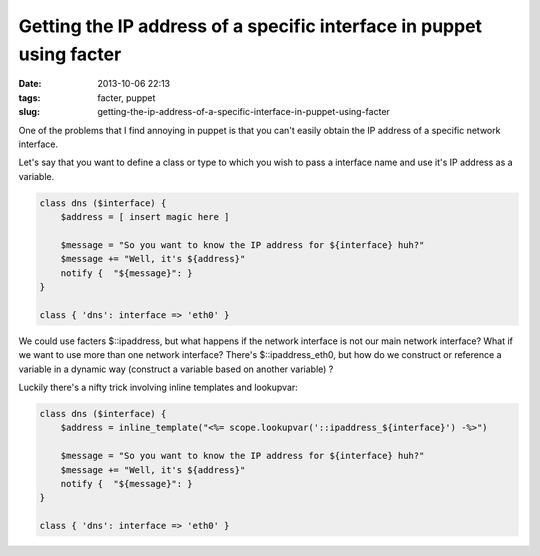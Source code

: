 Getting the IP address of a specific interface in puppet using facter
#####################################################################
:date: 2013-10-06 22:13
:tags: facter, puppet
:slug: getting-the-ip-address-of-a-specific-interface-in-puppet-using-facter

One of the problems that I find annoying in puppet is that you can't
easily obtain the IP address of a specific network interface.

Let's say that you want to define a class or type to which you wish to
pass a interface name and use it's IP address as a variable.

.. code-block:: ruby

    class dns ($interface) {
        $address = [ insert magic here ]

        $message = "So you want to know the IP address for ${interface} huh?"
        $message += "Well, it's ${address}"
        notify {  "${message}": }
    }

    class { 'dns': interface => 'eth0' }

We could use facters $::ipaddress, but what happens if the network
interface is not our main network interface? What if we want to use more
than one network interface? There's $::ipaddress\_eth0, but how do we
construct or reference a variable in a dynamic way (construct a variable
based on another variable) ?

Luckily there's a nifty trick involving inline templates and lookupvar:

.. code-block:: ruby

    class dns ($interface) {
        $address = inline_template("<%= scope.lookupvar('::ipaddress_${interface}') -%>")

        $message = "So you want to know the IP address for ${interface} huh?"
        $message += "Well, it's ${address}"
        notify {  "${message}": }
    }

    class { 'dns': interface => 'eth0' }

